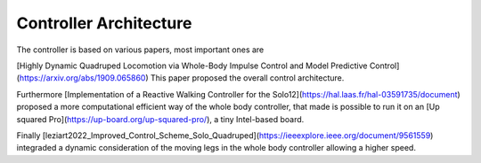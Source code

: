 Controller Architecture 
=======================

The controller is based on various papers, most important ones are

[Highly Dynamic Quadruped Locomotion via Whole-Body Impulse Control and Model Predictive Control](https://arxiv.org/abs/1909.065860)
This paper proposed the overall control architecture.

Furthermore [Implementation of a Reactive Walking Controller for the Solo12](https://hal.laas.fr/hal-03591735/document) proposed a more computational efficient way of the whole body controller, that made is possible to run it on an [Up squared Pro](https://up-board.org/up-squared-pro/), a tiny  Intel-based board.

Finally  [leziart2022_Improved_Control_Scheme_Solo_Quadruped](https://ieeexplore.ieee.org/document/9561559) integraded a dynamic consideration of the moving legs in the whole body controller allowing a higher speed.
